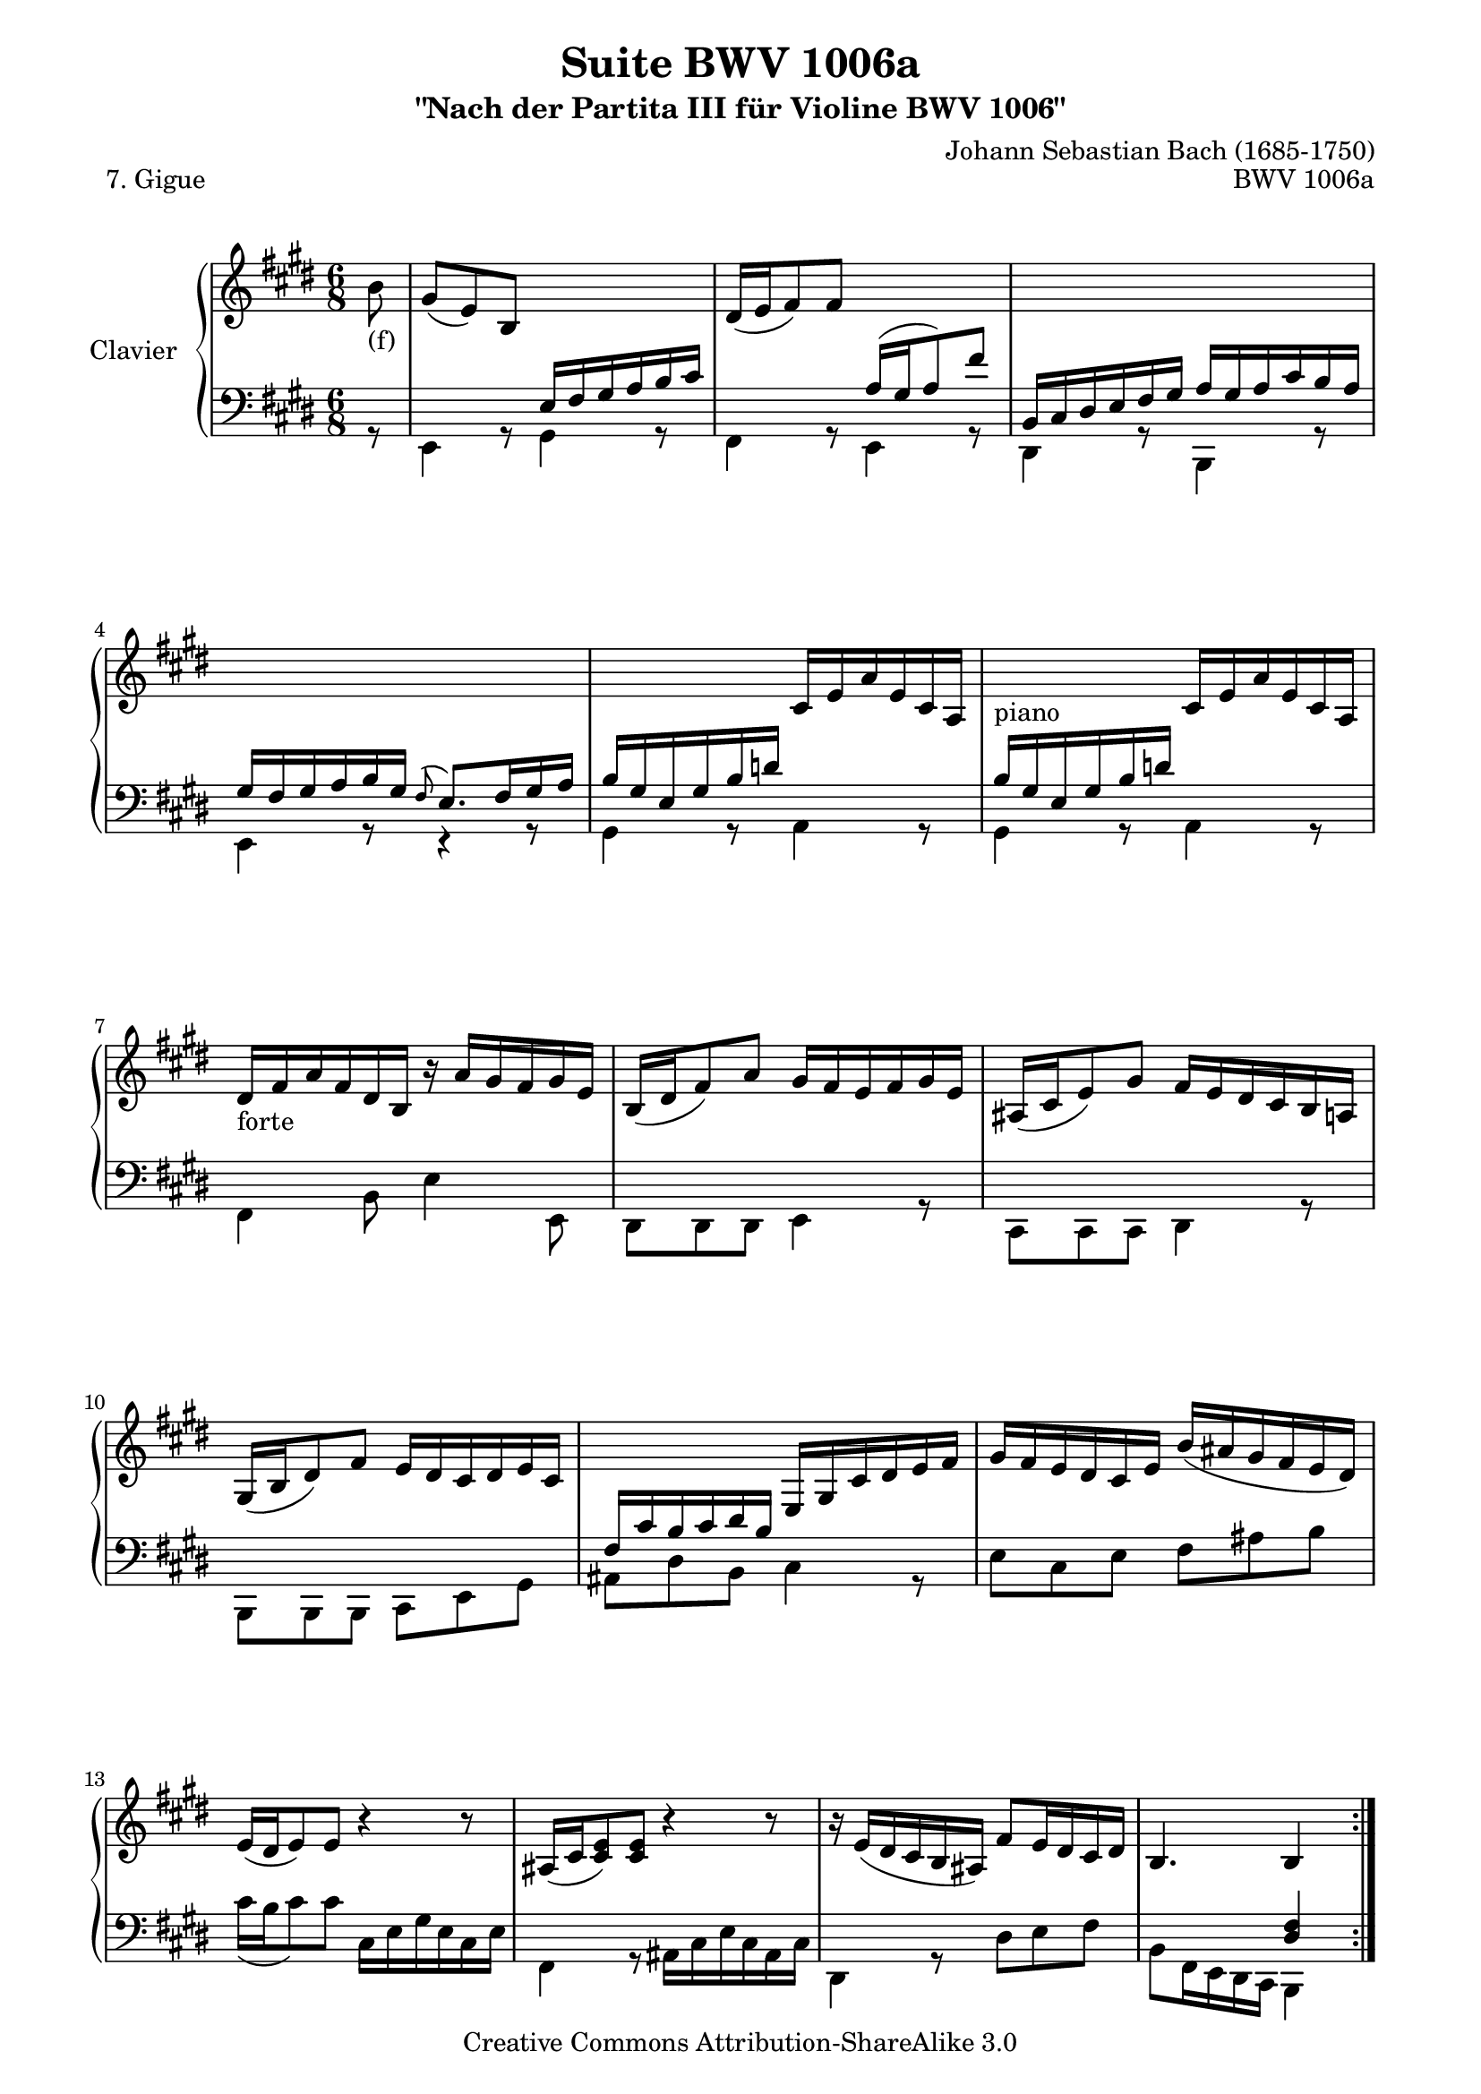 \version "2.11.48"

\paper {
    page-top-space = #0.0
    %indent = 0.0
    line-width = 18.0\cm
    ragged-bottom = ##f
    ragged-last-bottom = ##f
}

% #(set-default-paper-size "a4")

#(set-global-staff-size 19)

\header {
        title = "Suite BWV 1006a"
        subtitle = "\"Nach der Partita III für Violine BWV 1006\""
        piece = "7. Gigue"
        mutopiatitle = "BWV 1006a - Gigue"
        composer = "Johann Sebastian Bach (1685-1750)"
        mutopiacomposer = "BachJS"
        opus = "BWV 1006a"
        mutopiainstrument = "Piano"
		comment = "For no particular instrument"
        style = "Baroque"
        source = "Bach-Gesellschaft Edition 1879 Band 42"
        copyright = "Creative Commons Attribution-ShareAlike 3.0"
        maintainer = "Hajo Dezelski"
		maintainerWeb = "http://www.roxele.de/"
        maintainerEmail = "dl1sdz (at) gmail.com"
	
 footer = "Mutopia-2008/07/17-1484"
 tagline = \markup { \override #'(box-padding . 1.0) \override #'(baseline-skip . 2.7) \box \center-align { \small \line { Sheet music from \with-url #"http://www.MutopiaProject.org" \line { \teeny www. \hspace #-1.0 MutopiaProject \hspace #-1.0 \teeny .org \hspace #0.5 } • \hspace #0.5 \italic Free to download, with the \italic freedom to distribute, modify and perform. } \line { \small \line { Typeset using \with-url #"http://www.LilyPond.org" \line { \teeny www. \hspace #-1.0 LilyPond \hspace #-1.0 \teeny .org } by \maintainer \hspace #-1.0 . \hspace #0.5 Copyright © 2008. \hspace #0.5 Reference: \footer } } \line { \teeny \line { Licensed under the Creative Commons Attribution-ShareAlike 3.0 (Unported) License, for details see: \hspace #-0.5 \with-url #"http://creativecommons.org/licenses/by-sa/3.0" http://creativecommons.org/licenses/by-sa/3.0 } } } }
}

soprano =  \relative b' {
	\repeat volta 2 { % begin repeat
		\partial 8 b8_\markup { (f) }  | % 0
    gis8 [(e) b ] s4. | % 1
    dis16 [ (e fis8) fis ] s4. | % 2
    s1*6/8 | % 3
    s1*6/8 | % 4
    s4. cis16 [ e a e cis a ] | % 5
    s4_\markup { piano } s8 cis16 [ e a e cis a ] | % 6
    dis16_\markup { forte } [ fis16 a fis dis b ] r16 a'16 [ gis fis gis e ] | % 7
    b16 [ (dis fis8) a ] gis16 [ fis e fis gis e ] |  % 8
    ais,16 [ (cis e8) gis ] fis16 [ e dis cis b a ] | % 9
    gis16 [(b dis8) fis ] e16 [ dis cis dis e cis ] | % 10
    s4 s8  e,16 [ gis cis dis e fis ] | % 11
    gis16 [ fis e dis cis e ] b' [ (ais gis fis e dis) ] | % 12
    e16 [ (dis e8) e ] r4 r8 | % 13
    ais,16 [ (cis <cis e>8) <cis e>8 ] r4 r8 | % 14
    r16  e[ (dis cis b ais) ] fis'8 [ e16 dis cis dis ] | % 15
    b4. b4 s8 | % 16

	} % end repeat
	

 	\repeat volta 2 { % begin repeat
	\partial 8 fis'8 | % 
    dis8 [ b fis16 gis ] a [ b cis dis e fis ] | % 17
    gis16 [ (a b8) b ] d,16 [ (cis d8) b' ] | % 18
    eis,,16 [ fis gis a b d ] cis [ dis eis fis gis b ]  | % 19
    a16 [ (gis) b (a) gis (fis) ] gis8 [ cis, gis' ] | % 20
    a16 [ fis cis fis a fis ] d [ b fis b d b ] | % 21
    gis'16 [ e b e gis e ] cis [ a e a cis a ] | % 22
    fis'16 [ e fis gis a b ] cis,8 [ d16 cis b cis ] \clef bass | % 23
    a4. <cis, e a>4 cis'8 | % 24
    r16 fis,16 [ a cis b a ] r16 b16 [ dis fis e dis ] | % 25
    r16 e,16 [ gis b a gis ] r16 a16 [ cis e dis cis ] \clef treble |  %26
    b16 [ dis fis a gis fis ] <e b'>8 [ a16 gis fis e ] | % 27
    dis16 [ cis dis e fis dis ] b [ (cis dis e fis gis) ] | % 28
    a16 [ (gis <fis a>8) <fis a> ] r4 r8 | % 29
    dis16 [ (fis <fis a>8) <fis a> ] r4 r8 | % 30
    r16  a [(gis fis e dis) ] <e b'>8 [ a16 gis <dis fis> gis ] | % 31
    e4. <gis, b e>4 s8 \bar "|." % 32

	} % end repeat

}
bassOne =  \relative e {
	\repeat volta 2 { % begin repeat
 	\partial 8 s8 | % 0
    s4. e16 [ fis gis a b cis ] | % 1
    s4. a16 [ (gis a8) fis' ] | % 2
    b,,16 [ cis dis e fis gis ] a [ gis a cis b a ] | % 3
    gis16 [ fis gis a b gis ] \appoggiatura fis 8 e8. [ fis16 gis a ] | % 4
    b16 [ gis e gis b d ] s4. | % 5
    b16 [ gis e gis b d ] s4. | % 6
    s2.*4 | % 10
    fis,16 [ cis' b cis dis b ] s4. | % 11
    s2.*4 | % 15
	s4. <dis, fis>4 s8
	} % end repeat
	

 	\repeat volta 2 { % begin repeat
	\partial 8 s8 | % 
    s2.*14 | % 31
    s4. b'8 s4 | % 31
    s2. \bar "|." % 32

	} % end repeat

}
bassTwo =  \relative e, {
	\repeat volta 2 { % begin repeat
 	\partial 8 r8 | % 0
    e4 r8 gis4 r8  | % 1
    fis4 r8 e4 r8 | % 2
    dis4 r8 b4 r8 | % 3
    e4 r8 r4 r8 | % 4
    gis4 r8 a4 r8 | % 5
    gis4 r8 a4 r8 | % 6
    fis4 b8 e4 e,8 | % 7
    dis8 [ dis dis ] e4 r8 |  % 8
    cis8 [ cis cis ] dis4 r8  | % 9
    b8 [ b b ] cis [ e gis ]  | % 10
    ais8 [ dis b ] cis4 r8  | % 11
    e8 [ cis e ] fis [ ais b ]  | % 12
	cis16 [ ( b cis8) cis] cis,16 [ e gis e cis e ] | % 13
    fis,4 r8 ais16 [ cis e cis ais cis ] | % 14
    dis,4 r8 dis'8 [ e fis ] | % 15
    b,8 [ fis16 e dis cis ] b4 s8 | % 16

	} % end repeat
	

 	\repeat volta 2 { % begin repeat
	\partial 8 r8 | % 
    b'4 r8 b,4 r8 | % 17
    e4 r8 gis4 r8 | % 18
    b4 r8 eis4 r8  | % 19
    fis8 [ e d ] cis [ eis cis ] | % 20
    fis4 r8 b,4 r8 | % 21
    e4 r8 a,4 r8 | % 22
    d4 r8 e4 r8 | % 23
    a,8 [ e16 d cis b ] a4 r8 | % 24
    dis'4 r8 gis4 r8 | % 25
    cis,4 r8 fis4 r8 |  %26
    b4 a8 gis4 a8| % 27
    b8 [ fis e ] dis [ cis b ] | % 28
    fis'4 r8 fis16 [ a cis a fis a ] | % 29
    b,4 r8 dis16 [ fis b fis dis fis ] | % 30
    gis,4 r8  gis'8 [ a b ] | % 31
    e,8 [ b16 a gis fis ] e4 s8 \bar "|." % 32

	} % end repeat

}

bass = << \bassOne \\ \bassTwo >>

% The score definition

\score {
        \new PianoStaff <<
           \set PianoStaff.instrumentName = "Clavier  "
		   \set PianoStaff.midiInstrument = "harpsichord"
           \new Staff = "upper"  { \clef treble \key e \major \time 6/8 \soprano  }
           \new Staff = "lower"  { \clef bass \key e \major \time 6/8 \bass }
     >>
	\layout { }
 	 \midi { }
}

